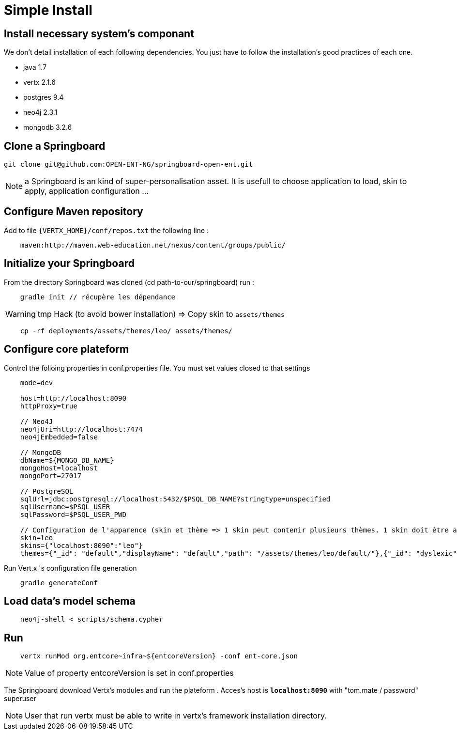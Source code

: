 = Simple Install

== Install necessary system's componant

We don't detail installation of each following dependencies. You just have to follow the installation's good practices of each one. 

* java 1.7
* vertx 2.1.6
* postgres 9.4
* neo4j 2.3.1
* mongodb 3.2.6

== Clone a Springboard
....
git clone git@github.com:OPEN-ENT-NG/springboard-open-ent.git
....

NOTE: a Springboard is an kind of super-personalisation asset. It is usefull to choose application to load, skin to apply, application configuration ... 

== Configure Maven repository

Add to file `\{VERTX_HOME\}/conf/repos.txt` the following line :

....
    maven:http://maven.web-education.net/nexus/content/groups/public/    
....

== Initialize your Springboard

From the directory Springboard was cloned (cd path-to-our/springboard) run :

....
    gradle init // récupère les dépendance
....

WARNING: tmp Hack (to avoid bower installation) => Copy skin to `assets/themes`

....
    cp -rf deployments/assets/themes/leo/ assets/themes/
....

== Configure core plateform

Control the folloing properties in conf.properties file. You must set values closed to that settings

....
    mode=dev

    host=http://localhost:8090
    httpProxy=true 

    // Neo4J
    neo4jUri=http://localhost:7474
    neo4jEmbedded=false

    // MongoDB
    dbName=${MONGO_DB_NAME}
    mongoHost=localhost
    mongoPort=27017

    // PostgreSQL
    sqlUrl=jdbc:postgresql://localhost:5432/$PSQL_DB_NAME?stringtype=unspecified
    sqlUsername=$PSQL_USER
    sqlPassword=$PSQL_USER_PWD

    // Configuration de l'apparence (skin et thème => 1 skin peut contenir plusieurs thèmes. 1 skin doit être associé à une domaine)
    skin=leo
    skins={"localhost:8090":"leo"}
    themes={"_id": "default","displayName": "default","path": "/assets/themes/leo/default/"},{"_id": "dyslexic","displayName": "dyslexic","path": "/as    sets/themes/leo/dyslexic/"}
....

Run Vert.x 's configuration file generation 

....
    gradle generateConf
....

== Load data's model schema

....
    neo4j-shell < scripts/schema.cypher
....

== Run

....
    vertx runMod org.entcore~infra~${entcoreVersion} -conf ent-core.json
....

NOTE: Value of property entcoreVersion is set in conf.properties

The Springboard download Vertx's modules and run the plateform . Acces's host is *`localhost:8090`* with "tom.mate / password" superuser

NOTE: User that run vertx must be able to write in vertx's framework installation directory.
